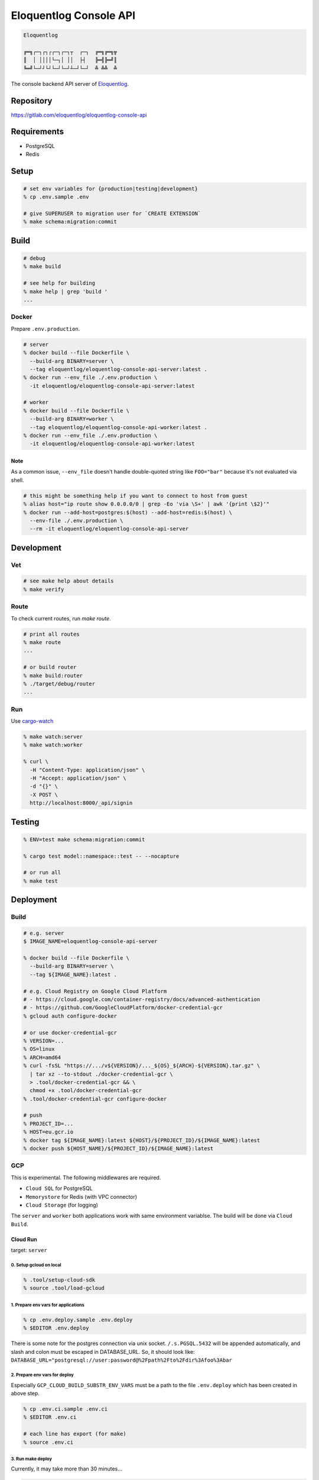 Eloquentlog Console API
=======================

.. image:: https://gitlab.com/eloquentlog/eloquentlog-console-api/badges/master/pipeline.svg
   :target: https://gitlab.com/eloquentlog/eloquentlog-console-api/commits/master

.. image:: https://gitlab.com/eloquentlog/eloquentlog-console-api/badges/master/coverage.svg
   :target: https://gitlab.com/eloquentlog/eloquentlog-console-api/commits/master

.. code:: text

   Eloquentlog

   ╔═╗┌─┐┌┐┌┌─┐┌─┐┬  ┌─┐  ╔═╗╔═╗╦
   ║  │ ││││└─┐│ ││  ├┤   ╠═╣╠═╝║
   ╚═╝└─┘┘└┘└─┘└─┘┴─┘└─┘  ╩ ╩╩  ╩

The console backend API server of Eloquentlog_.


Repository
----------

https://gitlab.com/eloquentlog/eloquentlog-console-api


Requirements
------------

* PostgreSQL
* Redis


Setup
-----

.. code:: zsh

   # set env variables for {production|testing|development}
   % cp .env.sample .env

   # give SUPERUSER to migration user for `CREATE EXTENSION`
   % make schema:migration:commit


Build
-----

.. code:: zsh

   # debug
   % make build

   # see help for building
   % make help | grep 'build '
   ...


Docker
~~~~~~

Prepare ``.env.production``.

.. code:: zsh

   # server
   % docker build --file Dockerfile \
     --build-arg BINARY=server \
     --tag eloquentlog/eloquentlog-console-api-server:latest .
   % docker run --env_file ./.env.production \
     -it eloquentlog/eloquentlog-console-api-server:latest

   # worker
   % docker build --file Dockerfile \
     --build-arg BINARY=worker \
     --tag eloquentlog/eloquentlog-console-api-worker:latest .
   % docker run --env_file ./.env.production \
     -it eloquentlog/eloquentlog-console-api-worker:latest

Note
^^^^

As a common issue, ``--env_file`` doesn't handle double-quoted string like
``FOO="bar"`` because it's not evaluated via shell.


.. code:: zsh

   # this might be something help if you want to connect to host from guest
   % alias host="ip route show 0.0.0.0/0 | grep -Eo 'via \S+' | awk '{print \$2}'"
   % docker run --add-host=postgres:$(host) --add-host=redis:$(host) \
     --env-file ./.env.production \
     --rm -it eloquentlog/eloquentlog-console-api-server


Development
-----------

Vet
~~~

.. code:: zsh

   # see make help about details
   % make verify

Route
~~~~~

To check current routes, run `make route`.

.. code:: zsh

   # print all routes
   % make route
   ...

   # or build router
   % make build:router
   % ./target/debug/router
   ...

Run
~~~

Use cargo-watch_

.. code:: zsh

   % make watch:server
   % make watch:worker

   % curl \
     -H "Content-Type: application/json" \
     -H "Accept: application/json" \
     -d "{}" \
     -X POST \
     http://localhost:8000/_api/signin

Testing
-------

.. code:: zsh

   % ENV=test make schema:migration:commit

   % cargo test model::namespace::test -- --nocapture

   # or run all
   % make test


Deployment
----------

Build
~~~~~

.. code:: zsh

   # e.g. server
   $ IMAGE_NAME=eloquentlog-console-api-server

   % docker build --file Dockerfile \
     --build-arg BINARY=server \
     --tag ${IMAGE_NAME}:latest .

   # e.g. Cloud Registry on Google Cloud Platform
   # - https://cloud.google.com/container-registry/docs/advanced-authentication
   # - https://github.com/GoogleCloudPlatform/docker-credential-gcr
   % gcloud auth configure-docker

   # or use docker-credential-gcr
   % VERSION=...
   % OS=linux
   % ARCH=amd64
   % curl -fsSL "https://.../v${VERSION}/..._${OS}_${ARCH}-${VERSION}.tar.gz" \
     | tar xz --to-stdout ./docker-credential-gcr \
     > .tool/docker-credential-gcr && \
     chmod +x .tool/docker-credential-gcr
   % .tool/docker-credential-gcr configure-docker

   # push
   % PROJECT_ID=...
   % HOST=eu.gcr.io
   % docker tag ${IMAGE_NAME}:latest ${HOST}/${PROJECT_ID}/${IMAGE_NAME}:latest
   % docker push ${HOST_NAME}/${PROJECT_ID}/${IMAGE_NAME}:latest


GCP
~~~

This is experimental. The following middlewares are required.

* ``Cloud SQL`` for PostgreSQL
* ``Memorystore`` for Redis (with VPC connector)
* ``Cloud Storage`` (for logging)

The ``server`` and ``worker`` both applications work with same environment
variablse. The build will be done via ``Cloud Build``.

Cloud Run
^^^^^^^^^

target: ``server``

0. Setup gcloud on local
........................

.. code:: zsh

   % .tool/setup-cloud-sdk
   % source .tool/load-gcloud

1. Prepare env vars for applications
....................................

.. code:: zsh

   % cp .env.deploy.sample .env.deploy
   % $EDITOR .env.deploy

There is some note for the postgres connection via unix socket.
``/.s.PGSQL.5432`` will be appended automatically, and slash and colon must be
escaped in DATABASE_URL. So, it should look like:
``DATABASE_URL="postgresql://user:password@%2Fpath%2Fto%2Fdir%3Afoo%3Abar``

2. Prepare env vars for deploy
..............................

Especially ``GCP_CLOUD_BUILD_SUBSTR_ENV_VARS`` must be a path to the file
``.env.deploy`` which has been created in above step.

.. code:: zsh

   % cp .env.ci.sample .env.ci
   % $EDITOR .env.ci

   # each line has export (for make)
   % source .env.ci

3. Run make deploy
..................

Currently, it may take more than 30 minutes...

.. code:: zsh

   % make deploy:server


Compute Engine
^^^^^^^^^^^^^^

target: ``server``, ``worker``

0. Create instance with a container
...................................

.. code:: zsh

   % gcloud compute instances create-with-container <NAME> \
     --container-image <IMAGE> \
     --zone <ZONE> \
     --container-restart-policy always \
     --container-env-file .env.worker

   % gcloud compute instances set-scopes <NAME> \
      --scopes=sql-admin,default

   # remove unnecessary external IP address
   % gcloud compute addresses delete <ADDRESS>


License
-------

.. code:: text

   ┏━╸╻  ┏━┓┏━┓╻ ╻┏━╸┏┓╻╺┳╸╻  ┏━┓┏━╸
   ┣╸ ┃  ┃ ┃┃┓┃┃ ┃┣╸ ┃┗┫ ┃ ┃  ┃ ┃┃╺┓
   ┗━╸┗━╸┗━┛┗┻┛┗━┛┗━╸╹ ╹ ╹ ┗━╸┗━┛┗━┛

   Console API
   Copyright (c) 2018-2019 Lupine Software LLC


``AGPL-3.0-or-later``.

.. code:: text

   This program is free software: you can redistribute it and/or modify
   it under the terms of the GNU Affero General Public License as published by
   the Free Software Foundation, either version 3 of the License, or
   (at your option) any later version.

   This program is distributed in the hope that it will be useful,
   but WITHOUT ANY WARRANTY; without even the implied warranty of
   MERCHANTABILITY or FITNESS FOR A PARTICULAR PURPOSE.  See the
   GNU Affero General Public License for more details.

   You should have received a copy of the GNU Affero General Public License
   along with this program.  If not, see <https://www.gnu.org/licenses/>.


.. _Eloquentlog: https://eloquentlog.com/
.. _cargo-watch: https://github.com/passcod/cargo-watch
